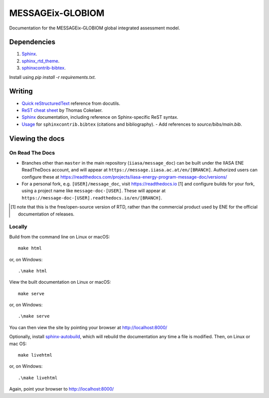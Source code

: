 MESSAGEix-GLOBIOM
=================

.. image:: https://readthedocs.com/projects/iiasa-energy-program-message-doc/badge/?version=2019-update
   :target: https://message.iiasa.ac.at/projects/global/en/2019-update/?badge=2019-update
   :alt: Documentation Status

Documentation for the MESSAGEix-GLOBIOM global integrated assessment model.

Dependencies
------------

1. `Sphinx <http://sphinx-doc.org/>`_.
2. `sphinx_rtd_theme <https://sphinx-rtd-theme.readthedocs.io/>`_.
3. `sphinxcontrib-bibtex <https://sphinxcontrib-bibtex.readthedocs.io/>`_.

Install using `pip install -r requirements.txt`.


Writing
-------

- `Quick reStructuredText <http://docutils.sourceforge.net/docs/user/rst/quickref.html>`_ reference from docutils.
- `ReST cheat sheet <https://thomas-cokelaer.info/tutorials/sphinx/rest_syntax.html>`_ by Thomas Cokelaer.
- `Sphinx <http://www.sphinx-doc.org/>`_ documentation, including reference on Sphinx-specific ReST syntax.
- `Usage <https://sphinxcontrib-bibtex.readthedocs.io/en/latest/usage.html>`_ for ``sphinxcontrib.bibtex`` (citations and bibliography).
  - Add references to `source/bibs/main.bib`.


Viewing the docs
----------------

On Read The Docs
~~~~~~~~~~~~~~~~

- Branches other than ``master`` in the main repository (``iiasa/message_doc``) can be built under the IIASA ENE ReadTheDocs account, and will appear at ``https://message.iiasa.ac.at/en/[BRANCH]``.
  Authorized users can configure these at https://readthedocs.com/projects/iiasa-energy-program-message-doc/versions/
- For a personal fork, e.g. ``[USER]/message_doc``, visit https://readthedocs.io [1] and configure builds for your fork, using a project name like ``message-doc-[USER]``.
  These will appear at ``https://message-doc-[USER].readthedocs.io/en/[BRANCH]``.


.. [1] note that this is the free/open-source version of RTD, rather than the commercial product used by ENE for the official documentation of releases.

Locally
~~~~~~~

Build from the command line on Linux or macOS::

    make html

or, on Windows::

    .\make html


View the built documentation on Linux or macOS::

    make serve

or, on Windows::

    .\make serve

You can then view the site by pointing your browser at http://localhost:8000/

Optionally, install `sphinx-autobuild <https://pypi.org/[project]/sphinx-autobuild>`_, which will rebuild the documentation any time a file is modified.
Then, on Linux or mac OS::

    make livehtml

or, on Windows::

    .\make livehtml

Again, point your browser to http://localhost:8000/
